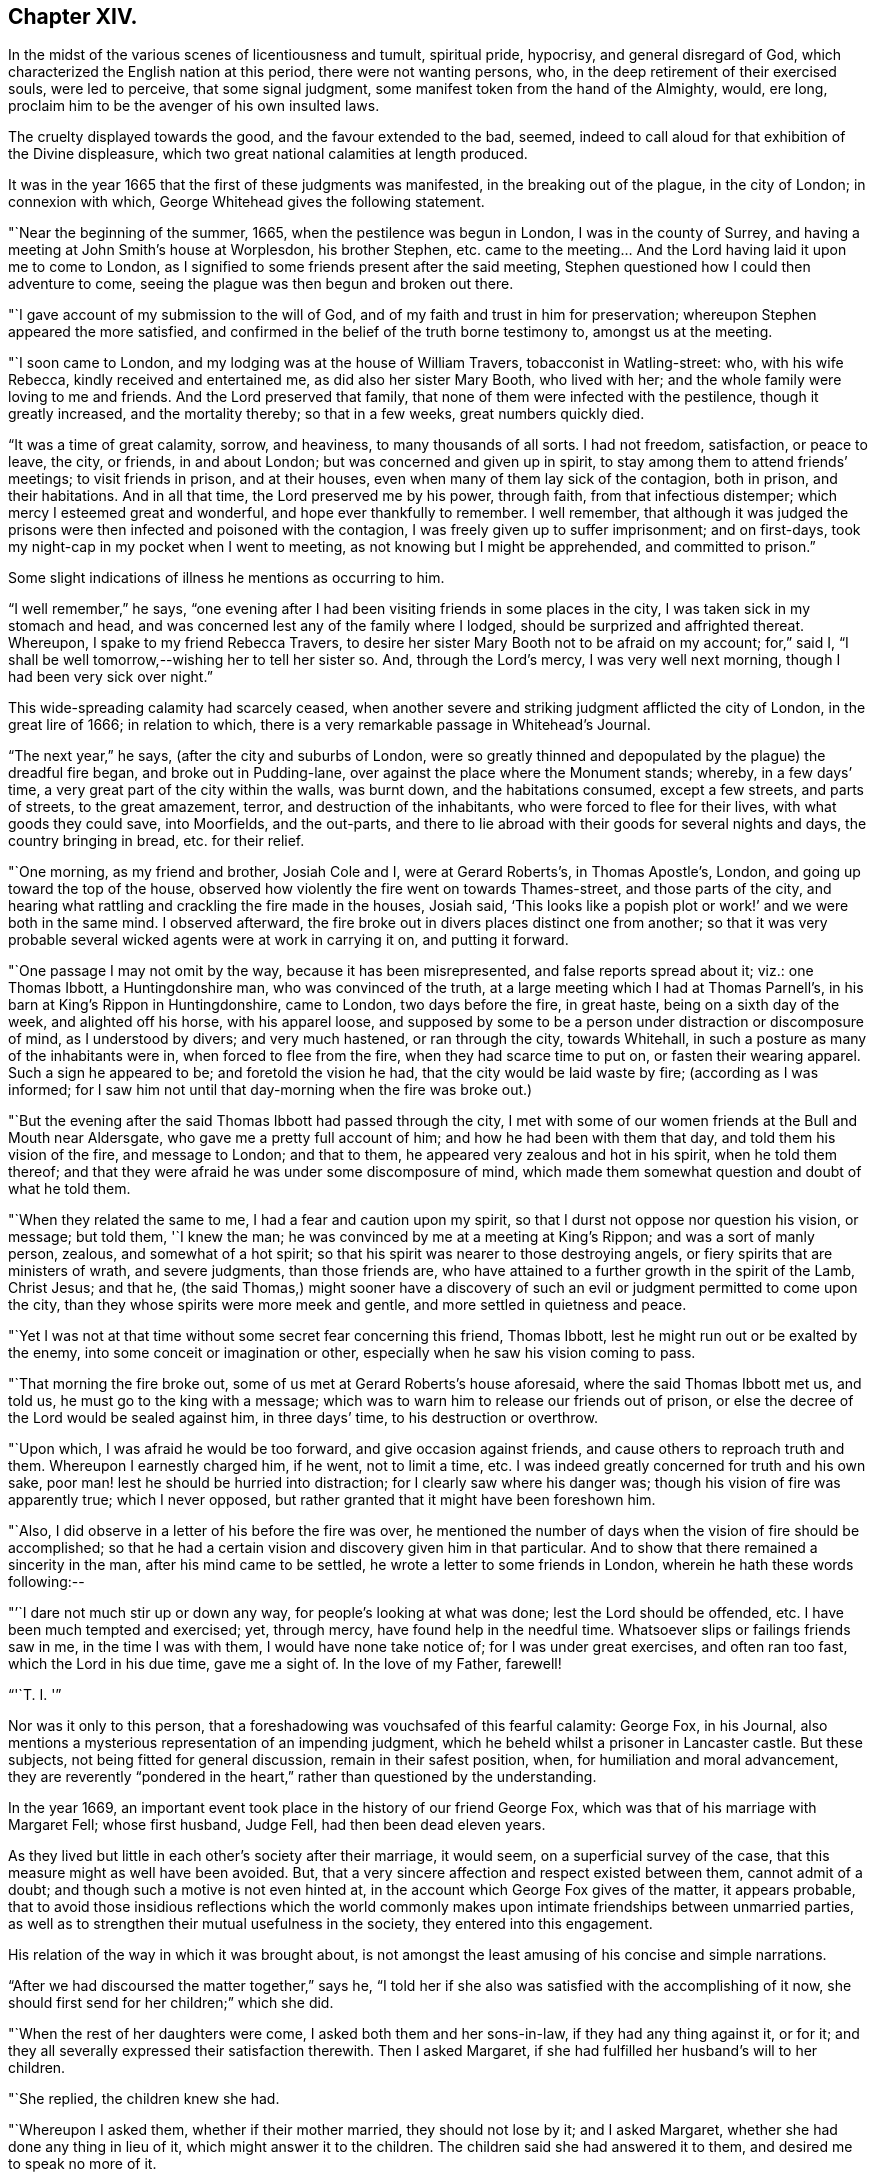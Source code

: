 == Chapter XIV.

In the midst of the various scenes of licentiousness and tumult, spiritual pride,
hypocrisy, and general disregard of God,
which characterized the English nation at this period, there were not wanting persons,
who, in the deep retirement of their exercised souls, were led to perceive,
that some signal judgment, some manifest token from the hand of the Almighty, would,
ere long, proclaim him to be the avenger of his own insulted laws.

The cruelty displayed towards the good, and the favour extended to the bad, seemed,
indeed to call aloud for that exhibition of the Divine displeasure,
which two great national calamities at length produced.

It was in the year 1665 that the first of these judgments was manifested,
in the breaking out of the plague, in the city of London; in connexion with which,
George Whitehead gives the following statement.

"`Near the beginning of the summer, 1665, when the pestilence was begun in London,
I was in the county of Surrey, and having a meeting at John Smith`'s house at Worplesdon,
his brother Stephen, etc. came to the meeting&hellip;
And the Lord having laid it upon me to come to London,
as I signified to some friends present after the said meeting,
Stephen questioned how I could then adventure to come,
seeing the plague was then begun and broken out there.

"`I gave account of my submission to the will of God,
and of my faith and trust in him for preservation;
whereupon Stephen appeared the more satisfied,
and confirmed in the belief of the truth borne testimony to, amongst us at the meeting.

"`I soon came to London, and my lodging was at the house of William Travers,
tobacconist in Watling-street: who, with his wife Rebecca,
kindly received and entertained me, as did also her sister Mary Booth,
who lived with her; and the whole family were loving to me and friends.
And the Lord preserved that family, that none of them were infected with the pestilence,
though it greatly increased, and the mortality thereby; so that in a few weeks,
great numbers quickly died.

"`It was a time of great calamity, sorrow, and heaviness, to many thousands of all sorts.
I had not freedom, satisfaction, or peace to leave, the city, or friends,
in and about London; but was concerned and given up in spirit,
to stay among them to attend friends`' meetings; to visit friends in prison,
and at their houses, even when many of them lay sick of the contagion, both in prison,
and their habitations.
And in all that time, the Lord preserved me by his power, through faith,
from that infectious distemper; which mercy I esteemed great and wonderful,
and hope ever thankfully to remember.
I well remember,
that although it was judged the prisons were
then infected and poisoned with the contagion,
I was freely given up to suffer imprisonment; and on first-days,
took my night-cap in my pocket when I went to meeting,
as not knowing but I might be apprehended, and committed to prison.`"

Some slight indications of illness he mentions as occurring to him.

"`I well remember,`" he says,
"`one evening after I had been visiting friends in some places in the city,
I was taken sick in my stomach and head,
and was concerned lest any of the family where I lodged,
should be surprized and affrighted thereat.
Whereupon, I spake to my friend Rebecca Travers,
to desire her sister Mary Booth not to be afraid on my account; for,`" said I,
"`I shall be well tomorrow,--wishing her to tell her sister so.
And, through the Lord`'s mercy, I was very well next morning,
though I had been very sick over night.`"

This wide-spreading calamity had scarcely ceased,
when another severe and striking judgment afflicted the city of London,
in the great lire of 1666; in relation to which,
there is a very remarkable passage in Whitehead`'s Journal.

"`The next year,`" he says, (after the city and suburbs of London,
were so greatly thinned and depopulated by the plague) the dreadful fire began,
and broke out in Pudding-lane, over against the place where the Monument stands; whereby,
in a few days`' time, a very great part of the city within the walls, was burnt down,
and the habitations consumed, except a few streets, and parts of streets,
to the great amazement, terror, and destruction of the inhabitants,
who were forced to flee for their lives, with what goods they could save,
into Moorfields, and the out-parts,
and there to lie abroad with their goods for several nights and days,
the country bringing in bread, etc. for their relief.

"`One morning, as my friend and brother, Josiah Cole and I, were at Gerard Roberts`'s,
in Thomas Apostle`'s, London, and going up toward the top of the house,
observed how violently the fire went on towards Thames-street,
and those parts of the city,
and hearing what rattling and crackling the fire made in the houses, Josiah said,
'`This looks like a popish plot or work!`' and we were both in the same mind.
I observed afterward, the fire broke out in divers places distinct one from another;
so that it was very probable several wicked agents were at work in carrying it on,
and putting it forward.

"`One passage I may not omit by the way, because it has been misrepresented,
and false reports spread about it; viz.: one Thomas Ibbott, a Huntingdonshire man,
who was convinced of the truth, at a large meeting which I had at Thomas Parnell`'s,
in his barn at King`'s Rippon in Huntingdonshire, came to London,
two days before the fire, in great haste, being on a sixth day of the week,
and alighted off his horse, with his apparel loose,
and supposed by some to be a person under distraction or discomposure of mind,
as I understood by divers; and very much hastened, or ran through the city,
towards Whitehall, in such a posture as many of the inhabitants were in,
when forced to flee from the fire, when they had scarce time to put on,
or fasten their wearing apparel.
Such a sign he appeared to be; and foretold the vision he had,
that the city would be laid waste by fire; (according as I was informed;
for I saw him not until that day-morning when the fire was broke out.)

"`But the evening after the said Thomas Ibbott had passed through the city,
I met with some of our women friends at the Bull and Mouth near Aldersgate,
who gave me a pretty full account of him; and how he had been with them that day,
and told them his vision of the fire, and message to London; and that to them,
he appeared very zealous and hot in his spirit, when he told them thereof;
and that they were afraid he was under some discomposure of mind,
which made them somewhat question and doubt of what he told them.

"`When they related the same to me, I had a fear and caution upon my spirit,
so that I durst not oppose nor question his vision, or message; but told them,
'`I knew the man; he was convinced by me at a meeting at King`'s Rippon;
and was a sort of manly person, zealous, and somewhat of a hot spirit;
so that his spirit was nearer to those destroying angels,
or fiery spirits that are ministers of wrath, and severe judgments,
than those friends are, who have attained to a further growth in the spirit of the Lamb,
Christ Jesus; and that he,
(the said Thomas,) might sooner have a discovery of such an
evil or judgment permitted to come upon the city,
than they whose spirits were more meek and gentle,
and more settled in quietness and peace.

"`Yet I was not at that time without some secret fear concerning this friend,
Thomas Ibbott, lest he might run out or be exalted by the enemy,
into some conceit or imagination or other,
especially when he saw his vision coming to pass.

"`That morning the fire broke out, some of us met at Gerard Roberts`'s house aforesaid,
where the said Thomas Ibbott met us, and told us, he must go to the king with a message;
which was to warn him to release our friends out of prison,
or else the decree of the Lord would be sealed against him, in three days`' time,
to his destruction or overthrow.

"`Upon which, I was afraid he would be too forward, and give occasion against friends,
and cause others to reproach truth and them.
Whereupon I earnestly charged him, if he went, not to limit a time, etc.
I was indeed greatly concerned for truth and his own sake,
poor man! lest he should be hurried into distraction;
for I clearly saw where his danger was; though his vision of fire was apparently true;
which I never opposed, but rather granted that it might have been foreshown him.

"`Also, I did observe in a letter of his before the fire was over,
he mentioned the number of days when the vision of fire should be accomplished;
so that he had a certain vision and discovery given him in that particular.
And to show that there remained a sincerity in the man,
after his mind came to be settled, he wrote a letter to some friends in London,
wherein he hath these words following:--

[.embedded-content-document.letter]
--

"`'`I dare not much stir up or down any way, for people`'s looking at what was done;
lest the Lord should be offended, etc. I have been much tempted and exercised; yet, through mercy,
have found help in the needful time.
Whatsoever slips or failings friends saw in me, in the time I was with them,
I would have none take notice of; for I was under great exercises,
and often ran too fast, which the Lord in his due time, gave me a sight of.
In the love of my Father, farewell!

[.signed-section-signature]
"`'`T. I. '`"

--

Nor was it only to this person,
that a foreshadowing was vouchsafed of this fearful calamity: George Fox, in his Journal,
also mentions a mysterious representation of an impending judgment,
which he beheld whilst a prisoner in Lancaster castle.
But these subjects, not being fitted for general discussion,
remain in their safest position, when, for humiliation and moral advancement,
they are reverently "`pondered in the heart,`"
rather than questioned by the understanding.

In the year 1669, an important event took place in the history of our friend George Fox,
which was that of his marriage with Margaret Fell; whose first husband, Judge Fell,
had then been dead eleven years.

As they lived but little in each other`'s society after their marriage, it would seem,
on a superficial survey of the case, that this measure might as well have been avoided.
But, that a very sincere affection and respect existed between them,
cannot admit of a doubt; and though such a motive is not even hinted at,
in the account which George Fox gives of the matter, it appears probable,
that to avoid those insidious reflections which the world commonly
makes upon intimate friendships between unmarried parties,
as well as to strengthen their mutual usefulness in the society,
they entered into this engagement.

His relation of the way in which it was brought about,
is not amongst the least amusing of his concise and simple narrations.

"`After we had discoursed the matter together,`" says he,
"`I told her if she also was satisfied with the accomplishing of it now,
she should first send for her children;`" which she did.

"`When the rest of her daughters were come, I asked both them and her sons-in-law,
if they had any thing against it, or for it;
and they all severally expressed their satisfaction therewith.
Then I asked Margaret, if she had fulfilled her husband`'s will to her children.

"`She replied, the children knew she had.

"`Whereupon I asked them, whether if their mother married, they should not lose by it;
and I asked Margaret, whether she had done any thing in lieu of it,
which might answer it to the children.
The children said she had answered it to them, and desired me to speak no more of it.

"`I told them I was plain, and would have all things done plainly;
for I sought not any outward advantage to myself.`"

This plain statement being made they took each other in marriage,
in Friends`' meeting-house at Broad Mead, Bristol; at which city,
he happened at this time, to meet with his friend Margaret,
who was then on a visit to one of her married daughters residing there.

"`We staid about a week,`" he says, "`in Bristol, and then went together to Oldstone;
where taking leave of each other in the Lord, we parted;
betaking ourselves each to our several services;
Margaret returning homewards to the north,
and I passing on in the work of the Lord as before.`"
